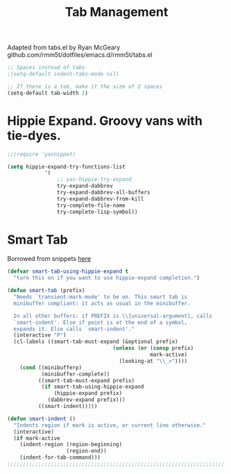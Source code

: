#+TITLE: Tab Management

Adapted from tabs.el by Ryan McGeary
github.com/rmm5t/dotfiles/emacs.d/rmm5t/tabs.el

#+BEGIN_SRC emacs-lisp
  ;; Spaces instead of tabs
  ;(setq-default indent-tabs-mode nil)

  ;; If there is a tab, make it the size of 2 spaces
  (setq-default tab-width 2)
#+END_SRC

* Hippie Expand. Groovy vans with tie-dyes.
#+BEGIN_SRC emacs-lisp
	;;(require 'yasnippet)

	(setq hippie-expand-try-functions-list
				'(
					;; yas-hippie-try-expand
					try-expand-dabbrev
					try-expand-dabbrev-all-buffers
					try-expand-dabbrev-from-kill
					try-complete-file-name
					try-complete-lisp-symbol))
#+END_SRC

* Smart Tab
	Borrowed from snippets [[http://www.emacswiki.org/emacs/TabCompletion][here]]
#+BEGIN_SRC emacs-lisp
  (defvar smart-tab-using-hippie-expand t
    "turn this on if you want to use hippie-expand completion.")
  
  (defun smart-tab (prefix)
    "Needs `transient-mark-mode' to be on. This smart tab is
    minibuffer compliant: it acts as usual in the minibuffer.
  
    In all other buffers: if PREFIX is \\[universal-argument], calls
    `smart-indent'. Else if point is at the end of a symbol,
    expands it. Else calls `smart-indent'."
    (interactive "P")
    (cl-labels ((smart-tab-must-expand (&optional prefix)
                                    (unless (or (consp prefix)
                                                mark-active)
                                      (looking-at "\\_>"))))
      (cond ((minibufferp)
             (minibuffer-complete))
            ((smart-tab-must-expand prefix)
             (if smart-tab-using-hippie-expand
                 (hippie-expand prefix)
               (dabbrev-expand prefix)))
            ((smart-indent)))))
  
  (defun smart-indent ()
    "Indents region if mark is active, or current line otherwise."
    (interactive)
    (if mark-active
      (indent-region (region-beginning)
                     (region-end))
      (indent-for-tab-command)))
  ;;;;;;;;;;;;;;;;;;;;;;;;;;;;;;;;;;;;;;;;;;;;;;;;;;;;;;;;;;;;;;;;;;;;;;
#+END_SRC
